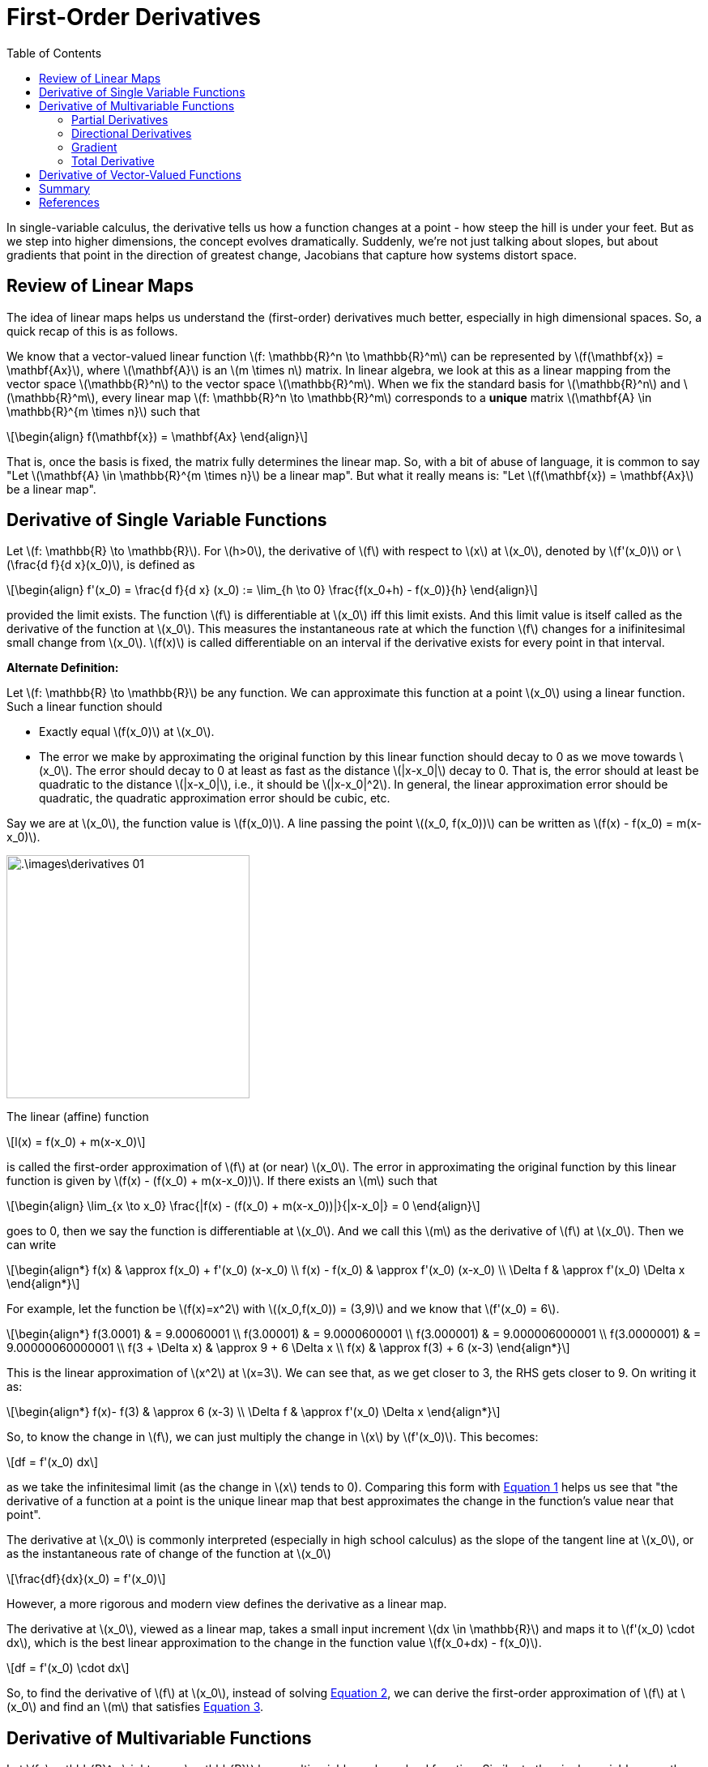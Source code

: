 = First-Order Derivatives =
:doctype: book
:stem: latexmath
:eqnums:
:toc:

In single-variable calculus, the derivative tells us how a function changes at a point - how steep the hill is under your feet. But as we step into higher dimensions, the concept evolves dramatically. Suddenly, we're not just talking about slopes, but about gradients that point in the direction of greatest change, Jacobians that capture how systems distort space.

== Review of Linear Maps ==
The idea of linear maps helps us understand the (first-order) derivatives much better, especially in high dimensional spaces. So, a quick recap of this is as follows.

We know that a vector-valued linear function stem:[f: \mathbb{R}^n \to \mathbb{R}^m] can be represented by stem:[f(\mathbf{x}) = \mathbf{Ax}], where stem:[\mathbf{A}] is an stem:[m \times n] matrix. In linear algebra, we look at this as a linear mapping from the vector space stem:[\mathbb{R}^n] to the vector space stem:[\mathbb{R}^m]. When we fix the standard basis for stem:[\mathbb{R}^n] and stem:[\mathbb{R}^m], every linear map stem:[f: \mathbb{R}^n \to \mathbb{R}^m] corresponds to a *unique* matrix stem:[\mathbf{A} \in \mathbb{R}^{m \times n}] such that

[stem, id='eq_1']
++++
\begin{align}
f(\mathbf{x}) = \mathbf{Ax}
\end{align}
++++

That is, once the basis is fixed, the matrix fully determines the linear map. So, with a bit of abuse of language, it is common to say "Let stem:[\mathbf{A} \in \mathbb{R}^{m \times n}] be a linear map". But what it really means is: "Let stem:[f(\mathbf{x}) = \mathbf{Ax}] be a linear map".

== Derivative of Single Variable Functions ==
Let stem:[f: \mathbb{R} \to \mathbb{R}]. For stem:[h>0], the derivative of stem:[f] with respect to stem:[x] at stem:[x_0], denoted by stem:[f'(x_0)] or stem:[\frac{d f}{d x}(x_0)], is defined as

[stem, id='eq_2']
++++
\begin{align}
f'(x_0) = \frac{d f}{d x} (x_0) := \lim_{h \to 0} \frac{f(x_0+h) - f(x_0)}{h}
\end{align}
++++

provided the limit exists. The function stem:[f] is differentiable at stem:[x_0] iff this limit exists. And this limit value is itself called as the derivative of the function at stem:[x_0]. This measures the instantaneous rate at which the function stem:[f] changes for a inifinitesimal small change from stem:[x_0]. stem:[f(x)] is called differentiable on an interval if the derivative exists for every point in that interval.

*Alternate Definition:*

Let stem:[f: \mathbb{R} \to \mathbb{R}] be any function. We can approximate this function at a point stem:[x_0] using a linear function. Such a linear function should

* Exactly equal stem:[f(x_0)] at stem:[x_0].
* The error we make by approximating the original function by this linear function should decay to 0 as we move towards stem:[x_0]. The error should decay to 0 at least as fast as the distance stem:[|x-x_0|] decay to 0. That is, the error should at least be quadratic to the distance stem:[|x-x_0|], i.e., it should be stem:[|x-x_0|^2]. In general, the linear approximation error should be quadratic, the quadratic approximation error should be cubic, etc.

Say we are at stem:[x_0], the function value is stem:[f(x_0)]. A line passing the point stem:[(x_0, f(x_0))] can be written as stem:[f(x) - f(x_0) = m(x-x_0)].

image::.\images\derivatives_01.png[align='center', 300, 300]

The linear (affine) function

[stem]
++++
l(x) = f(x_0) + m(x-x_0)
++++

is called the first-order approximation of stem:[f] at (or near) stem:[x_0]. The error in approximating the original function by this linear function is given by stem:[f(x) - (f(x_0) + m(x-x_0))]. If there exists an stem:[m] such that

[stem, id='eq_3']
++++
\begin{align}
\lim_{x \to x_0} \frac{|f(x) - (f(x_0) + m(x-x_0))|}{|x-x_0|} = 0
\end{align}
++++

goes to 0, then we say the function is differentiable at stem:[x_0]. And we call this stem:[m] as the derivative of stem:[f] at stem:[x_0]. Then we can write

[stem]
++++
\begin{align*}
f(x) & \approx  f(x_0) + f'(x_0) (x-x_0) \\
f(x) - f(x_0) & \approx  f'(x_0) (x-x_0) \\
\Delta f & \approx f'(x_0) \Delta x
\end{align*}
++++

For example, let the function be stem:[f(x)=x^2] with stem:[(x_0,f(x_0)) = (3,9)] and we know that stem:[f'(x_0) = 6].

[stem]
++++
\begin{align*}
f(3.0001) & = 9.00060001 \\
f(3.00001) & = 9.0000600001 \\
f(3.000001) & = 9.000006000001 \\
f(3.0000001) & = 9.00000060000001 \\
f(3 + \Delta x) & \approx 9 + 6 \Delta x \\
f(x) & \approx f(3) + 6 (x-3)
\end{align*}
++++

This is the linear approximation of stem:[x^2] at stem:[x=3]. We can see that, as we get closer to 3, the RHS gets closer to 9. On writing it as:

[stem]
++++
\begin{align*}
f(x)- f(3) & \approx 6 (x-3) \\
\Delta f & \approx f'(x_0) \Delta x
\end{align*}
++++

So, to know the change in stem:[f], we can just multiply the change in stem:[x] by stem:[f'(x_0)]. This becomes:

[stem]
++++
df = f'(x_0) dx
++++

as we take the infinitesimal limit (as the change in stem:[x] tends to 0). Comparing this form with <<eq_1, Equation 1>> helps us see that "the derivative of a function at a point is the unique linear map that best approximates the change in the function's value near that point".

====
The derivative at stem:[x_0] is commonly interpreted (especially in high school calculus) as the slope of the tangent line at stem:[x_0], or as the instantaneous rate of change of the function at stem:[x_0]

[stem]
++++
\frac{df}{dx}(x_0) = f'(x_0)
++++

However, a more rigorous and modern view defines the derivative as a linear map.

The derivative at stem:[x_0], viewed as a linear map, takes a small input increment stem:[dx \in \mathbb{R}] and maps it to stem:[f'(x_0) \cdot dx], which is the best linear approximation to the change in the function value stem:[f(x_0+dx) - f(x_0)].

[stem]
++++
df = f'(x_0) \cdot dx
++++
====

So, to find the derivative of stem:[f] at stem:[x_0], instead of solving <<eq_2, Equation 2>>, we can derive the first-order approximation of stem:[f] at stem:[x_0] and find an stem:[m] that satisfies <<eq_3, Equation 3>>.

== Derivative of Multivariable Functions ==
Let stem:[f: \mathbb{R}^n \rightarrow \mathbb{R}] be a multivariable scalar-valued function. Similar to the single-variable case, the derivative of a multivariable function is fundamentally about measuring the rate at which the function changes. However, with multiple independent variables, the notion of the "rate of change" becomes more nuanced as we can consider changes with respect to each variable or along any specific direction among the countably infinite directions.

Thus, there are different forms of derivatives.

=== Partial Derivatives ===
The partial derivatives measure the rate of change of a multivariable function with respect to one variable, while holding all other variables constant. For a function stem:[f(x_1, x_2)], keeping stem:[x_2] fixed, we may want to know how stem:[f] changes as stem:[x_1] changes: stem:[\frac{\partial f}{\partial x_1}]. This is defined as

[stem]
++++
\frac{\partial f}{\partial x_1} := \lim_{h \to 0} \frac{f(x_1 +h, x_2) - f(x_1, x_2)}{h}
++++

=== Directional Derivatives ===
The directional derivatives generalize the partial derivative to measure the rate of change of a function along an arbitrary direction (given by a unit vector stem:[\mathbf{u}]). Say we are at stem:[\mathbf{x}_0 \in \mathbb{R}^n] and we are given a direction stem:[\mathbf{u} \in \mathbb{R}^n]. On restricting the movement along the stem:[\mathbf{u}] direction, we end up with this restricted function stem:[f(\mathbf{x}_0 + h \mathbf{u})] where stem:[h] is a scalar, and this is a function of a single variable stem:[h].

[stem]
++++
g(h) = f(\mathbf{x}_0 + h \mathbf{u})
++++

We can find the derivative of this single variable function, stem:[g'(h)]. This stem:[g'(h)] is called as the directional derivative of stem:[f] at stem:[x_0] in the direction stem:[\mathbf{u}]. We get one directional derivative for every direction stem:[\mathbf{u}].

Formally, the instantaneous rate of change of stem:[f(\mathbf{x})] at stem:[\mathbf{x}_0] in the direction stem:[\mathbf{u}] is called the directional derivative and is denoted by stem:[D_{\mathbf{u}} f(\mathbf{x}_0)]

[stem]
++++
D_{\mathbf{u}} f(\mathbf{x}_0) \equiv \lim_{h \to 0} \frac{f(\mathbf{x}_0 + h \mathbf{u}) - f(\mathbf{x}_0)}{h}
++++

The directional derivative in the standard directions of the vector space gives us the partial derivatives. We know that in a vector space, we can express any vector as a linear combination of the basis vectors. These basis vectors form the standard directions. For example, for the function stem:[f: \mathbb{R}^2 \rightarrow \mathbb{R}], the standard directions are stem:[\mathbf{u} = (1,0)] and stem:[(0,1)]. Then 

[stem]
++++
\begin{align*}
g_1(h) & = f(\mathbf{x}_0 + h (1,0)) \\
g_2(h) & = f(\mathbf{x}_0 + h (0,1)) \\
\end{align*}
++++

Derivatives of these single variable functions are the partial derivatives of stem:[f] at stem:[\mathbf{x_0}]. Suppose stem:[f(\mathbf{x}) = x_1^2 + x_2^2], then

[stem]
++++
\begin{align*}
g_1(h) & = f((x_1, x_2) + h (1,0)) = f(x_1+h, x_2) \\
g_2(h) & = f((x_1, x_2) + h (0,1)) = f(x_1, x_2+h) \\
\end{align*}
++++

The derivative of these functions give us stem:[\frac{\partial f}{\partial x_1}] and stem:[\frac{\partial f}{\partial x_2}] at stem:[(x_1,x_2)]. And we know that,

[stem]
++++
\frac{\partial f}{\partial x_1} \Bigg|_{(x_1, x_2)} = 2x_1; \hspace{1cm} \frac{\partial f}{\partial x_2} \Bigg|_{(x_1, x_2)} = 2x_2 
++++

=== Gradient ===
The gradient of a scalar-valued multivariable function at a point stem:[\mathbf{x}_0], often denoted by stem:[\nabla f(\mathbf{x}_0)], is a vector whose components are the partial derivatives of the function at stem:[\mathbf{x}_0]. For stem:[f(x_1, x_2)], the gradient at stem:[(x_1, x_2)] is

[stem]
++++
\nabla f(x_1,x_2) = \begin{bmatrix} \frac{\partial f}{\partial x_1} \Bigg|_{(x_1, x_2)} \\ \frac{\partial f}{\partial x_2} \Bigg|_{(x_1, x_2)} \end{bmatrix}
++++

The gradient is always a column vector and this vector points in the direction of the greatest rate of increase of the function. For every scalar-valued multivariable function, the gradient will always have the same shape as the input. So, it will be in the same space as the input vector.

=== Total Derivative ===
Let stem:[f: \mathbb{R}^n \rightarrow \mathbb{R}]. How can we define the differentiability of the function at a point stem:[\mathbf{x_0}]? We can follow the same method that we did for the single variable case. The linear (affine) function

[stem]
++++
l(\mathbf{x}) = f(\mathbf{x}_0) + \mathbf{w}^\top (\mathbf{x}-\mathbf{x}_0)
++++

is called the first-order approximation of stem:[f] at (or near) stem:[\mathbf{x}_0]. The error in approximating the original function by this linear function is given by stem:[f(\mathbf{x}) - (f(\mathbf{x}_0) + \mathbf{w}^\top (\mathbf{x}-\mathbf{x}_0))]. If there exists a stem:[\mathbf{w} \in \mathbb{R}^n] such that 

[stem, id='eq_4']
++++
\begin{align}
\lim_{\mathbf{x} \to \mathbf{x}_0} \frac{|f(\mathbf{x}) - (f(\mathbf{x}_0) + \mathbf{w}^\top (\mathbf{x}-\mathbf{x}_0))|}{\| \mathbf{x} - \mathbf{x}_0\|_2} = 0
\end{align}
++++

goes to 0, then we say the function is differentiable at stem:[\mathbf{x}_0]. And we call such stem:[\mathbf{w}^\top] as the (total) derivative of stem:[f] at stem:[\mathbf{x}_0], often denoted by stem:[D f(\mathbf{x}_0)]. There can be at most one stem:[\mathbf{w}] that satisfies this.

[stem]
++++
D f(\mathbf{x}_0) = \mathbf{w}^\top
++++

====
*Theorem:*

If stem:[f] is differentiable at stem:[\mathbf{x}_0], then the directional derivative stem:[D_{\mathbf{u}} f(\mathbf{x}_0) = \langle \mathbf{w}, \mathbf{u} \rangle]
====

This theorem helps us find stem:[\mathbf{w}]. When stem:[\mathbf{u}=(1,0)], the LHS gives the first partial derivative and the RHS gives the first entry of stem:[\mathbf{w}]. So, the first entry of stem:[\mathbf{w}] should be the first partial derivative, the second entry should be the second partial derivative, etc. stem:[\mathbf{w}] should be the gradient of stem:[f] at stem:[\mathbf{x}_0]. Hence, the derivative of stem:[f] at stem:[\mathbf{x}_0] is

[stem]
++++
D f(\mathbf{x}_0) = \nabla f(\mathbf{x}_0)^\top = \begin{bmatrix} \frac{\partial f}{\partial x_1} & \dots & \frac{\partial f}{\partial x_n} \end{bmatrix}
++++

Then we can write

[stem]
++++
\begin{align*}
f(\mathbf{x}) & \approx f(\mathbf{x}_0) + \nabla f(\mathbf{x}_0)^\top (\mathbf{x}-\mathbf{x}_0) \\
f(\mathbf{x}) - f(\mathbf{x}_0) & \approx  \nabla f(\mathbf{x}_0)^\top (\mathbf{x}-\mathbf{x}_0) \\
\Delta f & \approx  \nabla f(\mathbf{x}_0)^\top \Delta \mathbf{x} \\
\end{align*}
++++

So, to know the change in stem:[f], we can just take the dot product of the stem:[\Delta \mathbf{x}] vector with the vector stem:[\nabla f(\mathbf{x}_0)^\top]. This becomes:

[stem]
++++
df = \nabla f(\mathbf{x}_0)^\top d\mathbf{x}
++++

as we take the infinitesimal limit (as the change in stem:[\mathbf{x}] tends to 0). Comparing this form with <<eq_1, Equation 1>> helps us see that "the derivative of stem:[f] at the point stem:[\mathbf{x}_0], stem:[\nabla f(\mathbf{x}_0)^\top], is a linear map that best approximates the change in stem:[f] near stem:[\mathbf{x}_0]." This linear form tells us the first-order approximation of how the function changes in response to a small change in stem:[\mathbf{x}].

For scalar-valued multivariable functions, the derivative stem:[D f(\mathbf{x}_0)] is a row vector stem:[\nabla f(\mathbf{x}_0)^\top \in \mathbb{R}^{1 \times n}], which is the transpose of the gradient vector.

====
The derivative of a multivariable scalar function stem:[f] at stem:[\mathbf{x}_0] can be found by the following two ways:

* From the partial derivatives stem:[\frac{\partial f}{\partial x_1}, \dots, \frac{\partial f}{\partial x_n}]: this is a tedious task as stem:[n] becomes large.

* By deriving the first-order approximation of stem:[f] at stem:[\mathbf{x}_0], i.e., the vector stem:[D f(\mathbf{x}_0)] that satisfies <<eq_4, Equation 4>>.
====

== Derivative of Vector-Valued Functions ==
Let stem:[f: \mathbb{R}^n \rightarrow \mathbb{R}^m] be a vector-valued function. The function stem:[f] is differentiable at stem:[\mathbf{x}_0] if there exists a matrix stem:[Df(\mathbf{x}_0) \in \mathbb{R}^{m \times n}] that satisfies

[stem, id='eq_5']
++++
\begin{align}
\lim_{\mathbf{x} \to \mathbf{x}_0} \frac{\|f(\mathbf{x}) - (f(\mathbf{x}_0) + Df(\mathbf{x}_0) (\mathbf{x}-\mathbf{x}_0))\|_2}{\| \mathbf{x} - \mathbf{x}_0\|_2} = 0
\end{align}
++++

in which case we refer to stem:[Df(\mathbf{x}_0)] as the derivative (or Jacobian) of stem:[f] at stem:[\mathbf{x}_0]. There can be at most one matrix that satisfies this. The linear (affine) function 

[stem]
++++
l(\mathbf{x}) = f(\mathbf{x}_0) + Df(\mathbf{x}_0) (\mathbf{x}-\mathbf{x}_0)
++++

is called the first-order approximation of stem:[f] at (or near) stem:[\mathbf{x}_0]. Then


[stem]
++++
\begin{align*}
f(\mathbf{x}) - f(\mathbf{x}_0) & \approx  D f(\mathbf{x}_0) (\mathbf{x}-\mathbf{x}_0) \\
\Delta f & \approx  D f(\mathbf{x}_0) \Delta \mathbf{x} \\
\end{align*}
++++

So, to know the change in stem:[f], we can just do matrix-vector multiplication of stem:[\Delta \mathbf{x}] and stem:[D f(\mathbf{x}_0)]. This becomes:

[stem]
++++
df = D f(\mathbf{x}_0) d\mathbf{x}
++++

as we take the infinitesimal limit (as the change in stem:[\mathbf{x}] tends to 0). Comparing this form with <<eq_1, Equation 1>> helps us see that "the derivative of stem:[f] at the point stem:[\mathbf{x}_0], stem:[D f(\mathbf{x}_0)], is a linear map that best approximates the change in stem:[f] near stem:[\mathbf{x}_0]."

For vector-valued functions, the derivative stem:[D f(\mathbf{x}_0)] is a matrix stem:[\mathbb{R}^{m \times n}], which is known as the Jacobian.

====
The derivative of a vector-valued function stem:[f] at stem:[\mathbf{x}_0] can be found by the following two ways:

* From the partial derivatives stem:[Df(\mathbf{x}_0)_{ij} = \frac{\partial f_i}{\partial x_j}, \,\, \, i=1, \dots, m, \,\, j=1,\dots,n]: this is obviously a tedious task.

* By deriving the first-order approximation of stem:[f] at stem:[\mathbf{x}_0], i.e., the matrix stem:[D f(\mathbf{x}_0)] that satisfies <<eq_5, Equation 5>>.
====

== Summary ==
Depending upon the nature of input and output of the function, the derivative takes appropriate forms. The following table summarizes the derivative structure for functions whose input and output are:

[cols="1,1,1,1"]
|===
|Input stem:[\downarrow] / Output stem:[\to] |Scalar |Vector |Matrix

|*Scalar* |Scalar |Vector |Matrix
|*Vector* |Row vector (transpose of the gradient vector) |Matrix (Jacobian matrix) |Higher order array
|*Matrix* |Matrix |Higher order array |Higher order array
|===

These represent the explicit notation of the derivative for different cases. An implicit view is to look at the derivative as a "linear operator" stem:[D f(\mathbf{X})] acting on perturbation stem:[d\mathbf{X}].

NOTE: Scalars are zero dimensional, vectors are 1 dimensional, matrices are two dimensional arrays, etc. The size(scalar) is [], size(vector) is stem:[[n\]], size of a matrix is stem:[[m,n\]], etc.

[bibliography]
== References ==

* Boyd, S. P., & Vandenberghe, L. (2004). Convex Optimization. Cambridge University Press.
* MIT OpenCourseWare. (n.d.). MIT OpenCourseWare. https://ocw.mit.edu/courses/18-s096-matrix-calculus-for-machine-learning-and-beyond-january-iap-2023/resources/ocw_18s096_lecture01_part1_2023jan18_mp4/
* S2.2. (n.d.). https://www.math.toronto.edu/courses/mat237y1/20189/notes/Chapter2/S2.2.html
* 14.5 directional derivatives. (n.d.). https://www.whitman.edu/mathematics/calculus_online/section14.05.html
